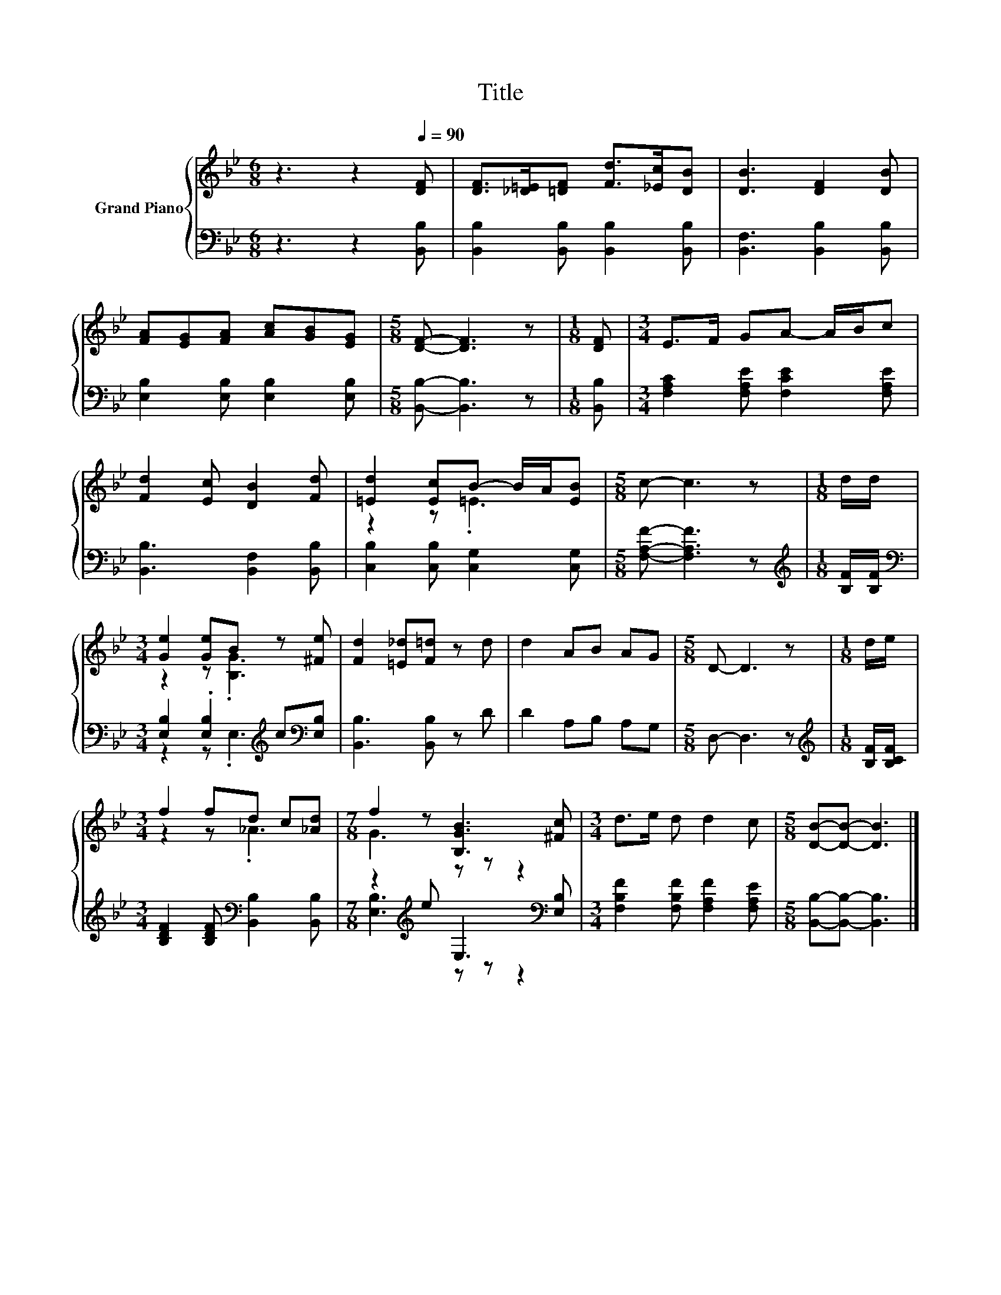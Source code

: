 X:1
T:Title
%%score { ( 1 3 ) | ( 2 4 ) }
L:1/8
M:6/8
K:Bb
V:1 treble nm="Grand Piano"
V:3 treble 
V:2 bass 
V:4 bass 
V:1
 z3 z2[Q:1/4=90] [DF] | [DF]>[_D=E][=DF] [Fd]>[_Ec][DB] | [DB]3 [DF]2 [DB] | %3
 [FA][EG][FA] [Ac][GB][EG] |[M:5/8] [DF]- [DF]3 z |[M:1/8] [DF] |[M:3/4] E>F GA- A/B/c | %7
 [Fd]2 [Ec] [DB]2 [Fd] | [=Ed]2 [Ec]B- B/A/[EB] |[M:5/8] c- c3 z |[M:1/8] d/d/ | %11
[M:3/4] [Ge]2 [Ge]B z [^Fe] | [Fd]2 [=E_d][F=d] z d | d2 AB AG |[M:5/8] D- D3 z |[M:1/8] d/e/ | %16
[M:3/4] f2 fd c[_Ad] |[M:7/8] f2 z [B,GB]3 [^Fc] |[M:3/4] d>e d d2 c |[M:5/8] [DB]-[DB]- [DB]3 |] %20
V:2
 z3 z2 [B,,B,] | [B,,B,]2 [B,,B,] [B,,B,]2 [B,,B,] | [B,,F,]3 [B,,B,]2 [B,,B,] | %3
 [E,B,]2 [E,B,] [E,B,]2 [E,B,] |[M:5/8] [B,,B,]- [B,,B,]3 z |[M:1/8] [B,,B,] | %6
[M:3/4] [F,A,C]2 [F,A,E] [F,CE]2 [F,A,E] | [B,,B,]3 [B,,F,]2 [B,,B,] | %8
 [C,B,]2 [C,B,] [C,G,]2 [C,G,] |[M:5/8] [F,A,F]- [F,A,F]3 z |[M:1/8][K:treble] [B,F]/[B,F]/ | %11
[M:3/4][K:bass] [E,B,]2 .[E,B,]2[K:treble] c[K:bass][E,B,] | [B,,B,]3 [B,,B,] z D | D2 A,B, A,G, | %14
[M:5/8] D,- D,3 z |[M:1/8][K:treble] [B,F]/[B,CF]/ | %16
[M:3/4] [B,DF]2 [B,DF][K:bass] [B,,B,]2 [B,,B,] |[M:7/8] z2[K:treble] e E,3[K:bass] [E,B,] | %18
[M:3/4] [F,B,F]2 [F,B,F] [F,A,F]2 [F,A,E] |[M:5/8] [B,,B,]-[B,,B,]- [B,,B,]3 |] %20
V:3
 x6 | x6 | x6 | x6 |[M:5/8] x5 |[M:1/8] x |[M:3/4] x6 | x6 | z2 z .=E3 |[M:5/8] x5 |[M:1/8] x | %11
[M:3/4] z2 z .[B,G]3 | x6 | x6 |[M:5/8] x5 |[M:1/8] x |[M:3/4] z2 z ._A3 |[M:7/8] G3 z z z2 | %18
[M:3/4] x6 |[M:5/8] x5 |] %20
V:4
 x6 | x6 | x6 | x6 |[M:5/8] x5 |[M:1/8] x |[M:3/4] x6 | x6 | x6 |[M:5/8] x5 |[M:1/8][K:treble] x | %11
[M:3/4][K:bass] z2 z .E,3[K:treble][K:bass] | x6 | x6 |[M:5/8] x5 |[M:1/8][K:treble] x | %16
[M:3/4] x3[K:bass] x3 |[M:7/8] [E,B,]3[K:treble] z z z2[K:bass] |[M:3/4] x6 |[M:5/8] x5 |] %20

